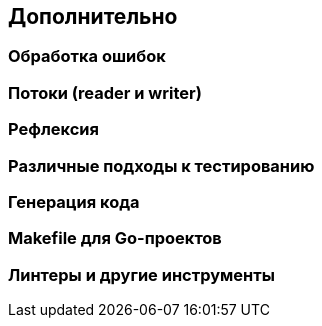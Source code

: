 == Дополнительно

=== Обработка ошибок

=== Потоки (reader и writer)

=== Рефлексия

=== Различные подходы к тестированию

=== Генерация кода

=== Makefile для Go-проектов

=== Линтеры и другие инструменты
